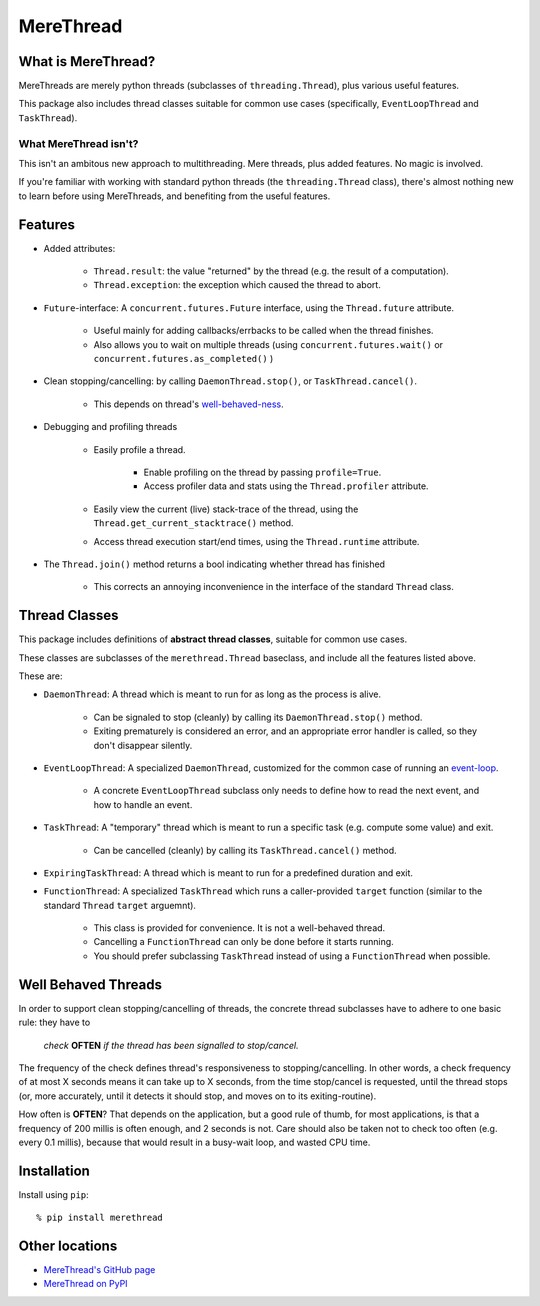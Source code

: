 ==================================
MereThread
==================================

What is MereThread?
=====================

MereThreads are merely python threads (subclasses of ``threading.Thread``), plus various
useful features.

This package also includes thread classes suitable for common use cases
(specifically, ``EventLoopThread`` and ``TaskThread``).


What MereThread isn't?
--------------------------

This isn't an ambitous new approach to multithreading.  Mere threads, plus added features.
No magic is involved.

If you're familiar with working with standard python threads (the ``threading.Thread`` class),
there's almost nothing new to learn before using MereThreads, and benefiting from the
useful features.


Features
==================

- Added attributes:

    - ``Thread.result``: the value "returned" by the thread (e.g. the result of a computation).
    - ``Thread.exception``: the exception which caused the thread to abort.

- ``Future``-interface: A ``concurrent.futures.Future`` interface, using the ``Thread.future`` attribute.

    - Useful mainly for adding callbacks/errbacks to be called when the thread finishes.
    - Also allows you to wait on multiple threads (using
      ``concurrent.futures.wait()`` or ``concurrent.futures.as_completed()`` )

- Clean stopping/cancelling: by calling ``DaemonThread.stop()``, or ``TaskThread.cancel()``.

    - This depends on thread's `well-behaved-ness <#well-behaved-threads>`_.

- Debugging and profiling threads

    - Easily profile a thread.

        - Enable profiling on the thread by passing ``profile=True``.
        - Access profiler data and stats using the ``Thread.profiler`` attribute.

    - Easily view the current (live) stack-trace of the thread, using the
      ``Thread.get_current_stacktrace()`` method.

    - Access thread execution start/end times, using the ``Thread.runtime`` attribute.

- The ``Thread.join()`` method returns a bool indicating whether thread has finished

    - This corrects an annoying inconvenience in the interface of the standard ``Thread`` class.


Thread Classes
==================

This package includes definitions of **abstract thread classes**, suitable for common use cases.

These classes are subclasses of the ``merethread.Thread`` baseclass, and include all the features
listed above.

These are:

- ``DaemonThread``: A thread which is meant to run for as long as the process is alive.

    - Can be signaled to stop (cleanly) by calling its ``DaemonThread.stop()`` method.
    - Exiting prematurely is considered an error, and an appropriate error handler is called, so
      they don't disappear silently.

- ``EventLoopThread``: A specialized ``DaemonThread``, customized for the common case of running
  an `event-loop <https://en.wikipedia.org/wiki/Event_loop>`_.

    - A concrete ``EventLoopThread`` subclass only needs to define how to read the next event, and how
      to handle an event.

- ``TaskThread``: A "temporary" thread which is meant to run a specific task (e.g. compute some value)
  and exit.

    - Can be cancelled (cleanly) by calling its ``TaskThread.cancel()`` method.

- ``ExpiringTaskThread``: A thread which is meant to run for a predefined duration and exit.

- ``FunctionThread``: A specialized ``TaskThread`` which runs a caller-provided ``target`` function
  (similar to the standard ``Thread`` ``target`` arguemnt).

    - This class is provided for convenience.  It is not a well-behaved thread.
    - Cancelling a ``FunctionThread`` can only be done before it starts running.
    - You should prefer subclassing ``TaskThread`` instead of using a ``FunctionThread`` when
      possible.


Well Behaved Threads
======================

In order to support clean stopping/cancelling of threads, the concrete thread subclasses have to adhere
to one basic rule: they have to

    *check* **OFTEN** *if the thread has been signalled to stop/cancel.*

The frequency of the check defines thread's responsiveness to stopping/cancelling.
In other words, a check frequency of at most X seconds means it can take up to X seconds, from the time
stop/cancel is requested, until the thread stops (or, more accurately, until it detects it should stop, and
moves on to its exiting-routine).

How often is **OFTEN**?  That depends on the application, but a good rule of thumb, for most applications,
is that a frequency of 200 millis is often enough, and 2 seconds is not.
Care should also be taken not to check too often (e.g. every 0.1 millis), because that would result in a
busy-wait loop, and wasted CPU time.


Installation
==================

Install using ``pip``::

    % pip install merethread


Other locations
==================

- `MereThread's GitHub page <https://github.com/shx2/merethread>`_
- `MereThread on PyPI <https://pypi.python.org/pypi?:action=display&name=merethread>`_
